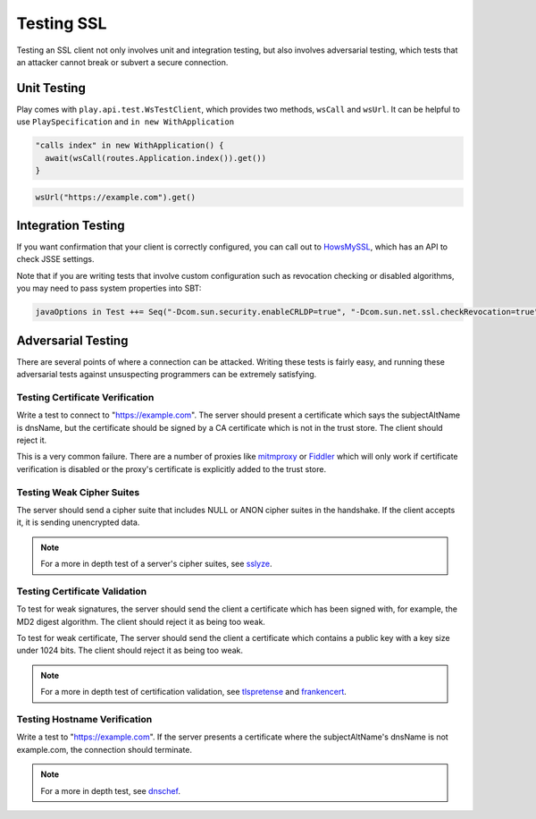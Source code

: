 .. _testingssl:

Testing SSL
===========

Testing an SSL client not only involves unit and integration testing,
but also involves adversarial testing, which tests that an attacker
cannot break or subvert a secure connection.

Unit Testing
------------

Play comes with ``play.api.test.WsTestClient``, which provides two
methods, ``wsCall`` and ``wsUrl``. It can be helpful to use
``PlaySpecification`` and ``in new WithApplication``

.. code-block:: scala

    "calls index" in new WithApplication() {
      await(wsCall(routes.Application.index()).get())   
    }

.. code-block:: scala

    wsUrl("https://example.com").get()

Integration Testing
-------------------

If you want confirmation that your client is correctly configured, you
can call out to `HowsMySSL <https://www.howsmyssl.com/s/api.html>`__,
which has an API to check JSSE settings.

.. includecode:: ./code/HowsMySSLSpec.scala#context

Note that if you are writing tests that involve custom configuration
such as revocation checking or disabled algorithms, you may need to pass
system properties into SBT:

.. code-block:: sbt

    javaOptions in Test ++= Seq("-Dcom.sun.security.enableCRLDP=true", "-Dcom.sun.net.ssl.checkRevocation=true", "-Djavax.net.debug=all")

Adversarial Testing
-------------------

There are several points of where a connection can be attacked. Writing
these tests is fairly easy, and running these adversarial tests against
unsuspecting programmers can be extremely satisfying.

.. note::This should not be taken as a complete list, but as a
    guide. In situations where security is paramount, a review should be
    done by professional info-sec consultants.

Testing Certificate Verification
~~~~~~~~~~~~~~~~~~~~~~~~~~~~~~~~

Write a test to connect to "https://example.com". The server should
present a certificate which says the subjectAltName is dnsName, but the
certificate should be signed by a CA certificate which is not in the
trust store. The client should reject it.

This is a very common failure. There are a number of proxies like
`mitmproxy <https://mitmproxy.org>`__ or
`Fiddler <http://www.telerik.com/fiddler>`__ which will only work if
certificate verification is disabled or the proxy's certificate is
explicitly added to the trust store.

Testing Weak Cipher Suites
~~~~~~~~~~~~~~~~~~~~~~~~~~

The server should send a cipher suite that includes NULL or ANON cipher
suites in the handshake. If the client accepts it, it is sending
unencrypted data.

.. note:: For a more in depth test of a server's cipher suites, see
    `sslyze <https://github.com/iSECPartners/sslyze>`__.

Testing Certificate Validation
~~~~~~~~~~~~~~~~~~~~~~~~~~~~~~

To test for weak signatures, the server should send the client a
certificate which has been signed with, for example, the MD2 digest
algorithm. The client should reject it as being too weak.

To test for weak certificate, The server should send the client a
certificate which contains a public key with a key size under 1024 bits.
The client should reject it as being too weak.

.. note:: For a more in depth test of certification validation, see
    `tlspretense <https://github.com/iSECPartners/tlspretense>`__ and
    `frankencert <https://github.com/sumanj/frankencert>`__.

Testing Hostname Verification
~~~~~~~~~~~~~~~~~~~~~~~~~~~~~

Write a test to "https://example.com". If the server presents a
certificate where the subjectAltName's dnsName is not example.com, the
connection should terminate.

.. note:: For a more in depth test, see
    `dnschef <https://tersesystems.com/2014/03/31/testing-hostname-verification/>`__.
